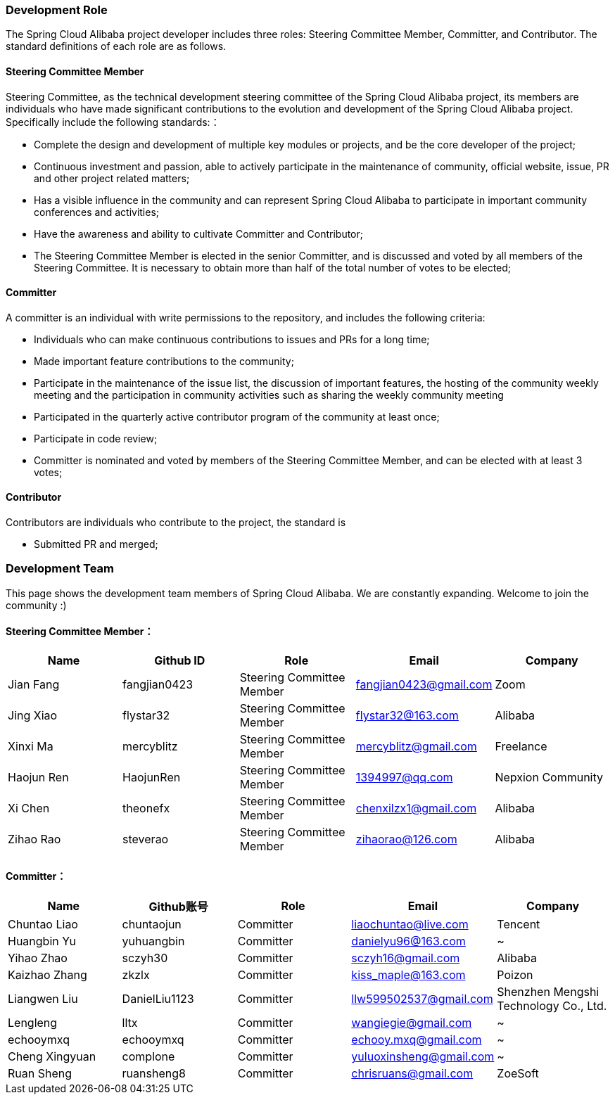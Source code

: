 === Development Role
The Spring Cloud Alibaba project developer includes three roles: Steering Committee Member, Committer, and Contributor. The standard definitions of each role are as follows.

==== Steering Committee Member
Steering Committee, as the technical development steering committee of the Spring Cloud Alibaba project, its members are individuals who have made significant contributions to the evolution and development of the Spring Cloud Alibaba project. Specifically include the following standards:：

* Complete the design and development of multiple key modules or projects, and be the core developer of the project;
* Continuous investment and passion, able to actively participate in the maintenance of community, official website, issue, PR and other project related matters;
* Has a visible influence in the community and can represent Spring Cloud Alibaba to participate in important community conferences and activities;
* Have the awareness and ability to cultivate Committer and Contributor;
* The Steering Committee Member is elected in the senior Committer, and is discussed and voted by all members of the Steering Committee. It is necessary to obtain more than half of the total number of votes to be elected;

==== Committer
A committer is an individual with write permissions to the repository, and includes the following criteria:

* Individuals who can make continuous contributions to issues and PRs for a long time;
* Made important feature contributions to the community;
* Participate in the maintenance of the issue list, the discussion of important features, the hosting of the community weekly meeting and the participation in community activities such as sharing the weekly community meeting
* Participated in the quarterly active contributor program of the community at least once;
* Participate in code review;
* Committer is nominated and voted by members of the Steering Committee Member, and can be elected with at least 3 votes;

==== Contributor
Contributors are individuals who contribute to the project, the standard is

* Submitted PR and merged;

=== Development Team

This page shows the development team members of Spring Cloud Alibaba. We are constantly expanding. Welcome to join the community :)

==== Steering Committee Member：

|===
|Name |Github ID |Role |Email |Company

|Jian Fang
|fangjian0423
|Steering Committee Member
|fangjian0423@gmail.com
|Zoom

|Jing Xiao
|flystar32
|Steering Committee Member
|flystar32@163.com
|Alibaba

|Xinxi Ma
|mercyblitz
|Steering Committee Member
|mercyblitz@gmail.com
|Freelance

|Haojun Ren
|HaojunRen
|Steering Committee Member
|1394997@qq.com
|Nepxion Community

|Xi Chen
|theonefx
|Steering Committee Member
|chenxilzx1@gmail.com
|Alibaba

|Zihao Rao
|steverao
|Steering Committee Member
|zihaorao@126.com
|Alibaba

|===


==== Committer：

|===
|Name |Github账号 |Role |Email |Company

|Chuntao Liao
|chuntaojun
|Committer
|liaochuntao@live.com
|Tencent

|Huangbin Yu
|yuhuangbin
|Committer
|danielyu96@163.com
|~

|Yihao Zhao
|sczyh30
|Committer
|sczyh16@gmail.com
|Alibaba

|Kaizhao Zhang
|zkzlx
|Committer
|kiss_maple@163.com
|Poizon

|Liangwen Liu
|DanielLiu1123
|Committer
|llw599502537@gmail.com
|Shenzhen Mengshi Technology Co., Ltd.

|Lengleng
|lltx
|Committer
|wangiegie@gmail.com
|~

|echooymxq
|echooymxq
|Committer
|echooy.mxq@gmail.com
|~

|Cheng Xingyuan
|complone
|Committer
|yuluoxinsheng@gmail.com
|~

|Ruan Sheng
|ruansheng8
|Committer
|chrisruans@gmail.com
|ZoeSoft

|===
